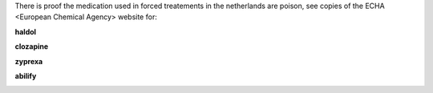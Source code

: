 .. _evidence:

.. raw:: html

   <center><h3><b>EVIDENCE</b></h3></center>
   <br>

.. title:: Evidence


There is proof the medication used in forced treatements in the netherlands are poison, see copies of the ECHA <European Chemical Agency> website for:

.. raw:: html

  <br>

.. _haldol:


**haldol**


.. raw:: html

  <br>

.. image:: ECHAhaldol.png
    :width: 100%

.. raw:: html

  <br><br>

.. _clozapine:


**clozapine**


.. raw:: html

  <br>


.. image:: ECHAclozapine.png
    :width: 100%


.. raw:: html

  <br><br>

.. _zyprexa:


**zyprexa**


.. raw:: html

  <br>

.. image:: ECHAzyprexa.png
    :width: 100%

.. raw:: html

  <br><br>

.. _abilify:


**abilify**


.. raw:: html

  <br>

.. image:: ECHAabilify.png
     :width: 100%

